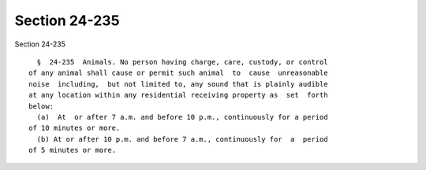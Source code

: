 Section 24-235
==============

Section 24-235 ::    
        
     
        §  24-235  Animals. No person having charge, care, custody, or control
      of any animal shall cause or permit such animal  to  cause  unreasonable
      noise  including,  but not limited to, any sound that is plainly audible
      at any location within any residential receiving property as  set  forth
      below:
        (a)  At  or after 7 a.m. and before 10 p.m., continuously for a period
      of 10 minutes or more.
        (b) At or after 10 p.m. and before 7 a.m., continuously for  a  period
      of 5 minutes or more.
    
    
    
    
    
    
    